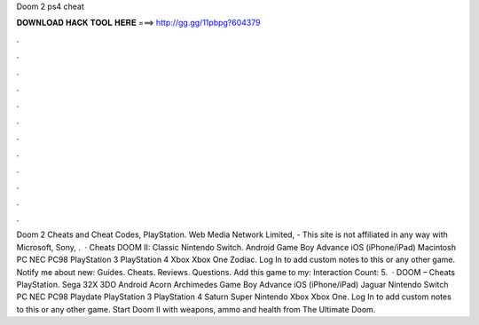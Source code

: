 Doom 2 ps4 cheat

𝐃𝐎𝐖𝐍𝐋𝐎𝐀𝐃 𝐇𝐀𝐂𝐊 𝐓𝐎𝐎𝐋 𝐇𝐄𝐑𝐄 ===> http://gg.gg/11pbpg?604379

.

.

.

.

.

.

.

.

.

.

.

.

Doom 2 Cheats and Cheat Codes, PlayStation. Web Media Network Limited, - This site is not affiliated in any way with Microsoft, Sony, .  · Cheats DOOM II: Classic Nintendo Switch. Android Game Boy Advance iOS (iPhone/iPad) Macintosh PC NEC PC98 PlayStation 3 PlayStation 4 Xbox Xbox One Zodiac. Log In to add custom notes to this or any other game. Notify me about new: Guides. Cheats. Reviews. Questions. Add this game to my:  Interaction Count: 5.  · DOOM – Cheats PlayStation. Sega 32X 3DO Android Acorn Archimedes Game Boy Advance iOS (iPhone/iPad) Jaguar Nintendo Switch PC NEC PC98 Playdate PlayStation 3 PlayStation 4 Saturn Super Nintendo Xbox Xbox One. Log In to add custom notes to this or any other game. Start Doom II with weapons, ammo and health from The Ultimate Doom.